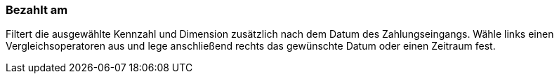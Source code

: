 === Bezahlt am

Filtert die ausgewählte Kennzahl und Dimension zusätzlich nach dem Datum des Zahlungseingangs. Wähle links einen Vergleichsoperatoren aus und lege anschließend rechts das gewünschte Datum oder einen Zeitraum fest.
